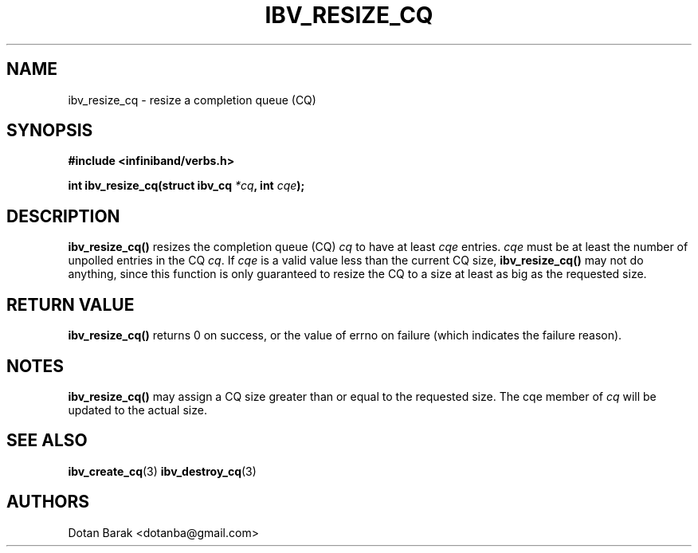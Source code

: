.\" -*- nroff -*-
.\" Licensed under the OpenIB.org BSD license (NQC Variant) - See COPYING.md
.\"
.TH IBV_RESIZE_CQ 3 2006-10-31 libibverbs "Libibverbs Programmer's Manual"
.SH "NAME"
ibv_resize_cq \- resize a completion queue (CQ)
.SH "SYNOPSIS"
.nf
.B #include <infiniband/verbs.h>
.sp
.BI "int ibv_resize_cq(struct ibv_cq " "*cq" ", int " "cqe" ");
.fi
.SH "DESCRIPTION"
.B ibv_resize_cq()
resizes the completion queue (CQ)
.I cq
to have at least
.I cqe
entries.
.I cqe
must be at least the number of unpolled entries in the CQ
.I cq\fR.
If
.I cqe
is a valid value less than the current CQ size,
.B ibv_resize_cq()
may not do anything, since this function is only guaranteed to resize
the CQ to a size at least as big as the requested size.
.SH "RETURN VALUE"
.B ibv_resize_cq()
returns 0 on success, or the value of errno on failure (which indicates the failure reason).
.SH "NOTES"
.B ibv_resize_cq()
may assign a CQ size greater than or equal to the requested size.
The cqe member of
.I cq
will be updated to the actual size.
.SH "SEE ALSO"
.BR ibv_create_cq (3)
.BR ibv_destroy_cq (3)
.SH "AUTHORS"
.TP
Dotan Barak <dotanba@gmail.com>
